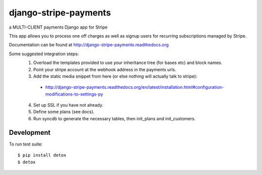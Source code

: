 ======================
django-stripe-payments
======================

a MULTI-CLIENT payments Django app for Stripe

.. image:: http://slack.pinaxproject.com/badge.svg
    :target: http://slack.pinaxproject.com/

.. image:: https://img.shields.io/travis/pinax/django-stripe-payments.svg
    :target: https://travis-ci.org/pinax/django-stripe-payments

.. image:: https://img.shields.io/coveralls/pinax/django-stripe-payments.svg
    :target: https://coveralls.io/r/pinax/django-stripe-payments

.. image:: https://img.shields.io/pypi/dm/django-stripe-payments.svg
    :target:  https://pypi.python.org/pypi/django-stripe-payments/

.. image:: https://img.shields.io/pypi/v/django-stripe-payments.svg
    :target:  https://pypi.python.org/pypi/django-stripe-payments/

.. image:: https://img.shields.io/badge/license-MIT-blue.svg
    :target:  https://pypi.python.org/pypi/django-stripe-payments/


This app allows you to process one off charges as well as signup users for
recurring subscriptions managed by Stripe.

Documentation can be found at http://django-stripe-payments.readthedocs.org

Some suggested integration steps:
  1. Overload the templates provided to use your inheritance tree (for bases etc) and block names.
  2. Point your stripe account at the webhook address in the payments urls.
  3. Add the static media snippet from here (or else nothing will actually talk to stripe):
    * http://django-stripe-payments.readthedocs.org/en/latest/installation.html#configuration-modifications-to-settings-py
  4. Set up SSL if you have not already.
  5. Define some plans (see docs).
  6. Run syncdb to generate the necessary tables, then init_plans and init_customers.

Development
-----------

To run test suite::

    $ pip install detox
    $ detox
